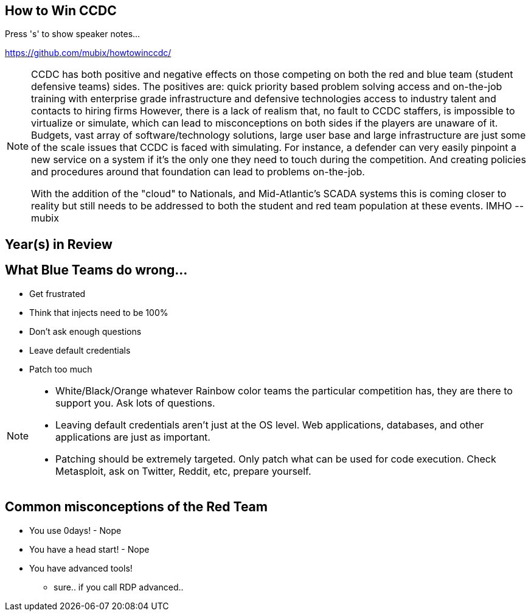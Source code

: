 :revealjsdir: revealjs
:backend: revealjs
:revealjs_slideNumber: true
:revealjs_transition: convex 
:revealjs_previewLinks: true

== How to Win CCDC

Press 's' to show speaker notes...

https://github.com/mubix/howtowinccdc/

[NOTE.speaker]
--
CCDC has both positive and negative effects on those competing on both the red and blue team (student defensive teams) sides. The positives are:
quick priority based problem solving
access and on-the-job training with enterprise grade infrastructure and defensive technologies
access to industry talent and contacts to hiring firms
However, there is a lack of realism that, no fault to CCDC staffers, is impossible to virtualize or simulate, which can lead to misconceptions on both sides if the players are unaware of it. Budgets, vast array of software/technology solutions,  large user base and large infrastructure are just some of the scale issues that CCDC is faced with simulating. For instance, a defender can very easily pinpoint a new service on a system if it's the only one they need to touch during the competition. And creating policies and procedures around that foundation can lead to problems on-the-job.

With the addition of the "cloud" to Nationals, and Mid-Atlantic’s SCADA systems  this is coming closer to reality but still needs to be addressed to both the student and red team population at these events. IMHO --mubix
--

== Year(s) in Review

== What Blue Teams do wrong...

[%step]
* Get frustrated
* Think that injects need to be 100%
* Don't ask enough questions
* Leave default credentials
* Patch too much

[NOTE.speaker]
--
* White/Black/Orange whatever Rainbow color teams the particular competition has, they are there to support you. Ask lots of questions.
* Leaving default credentials aren't just at the OS level. Web applications, databases, and other applications are just as important.
* Patching should be extremely targeted. Only patch what can be used for code execution. Check Metasploit, ask on Twitter, Reddit, etc, prepare yourself.
--

== Common misconceptions of the Red Team

* You use 0days! - Nope
* You have a head start! - Nope
* You have advanced tools!
** sure.. if you call RDP advanced..
